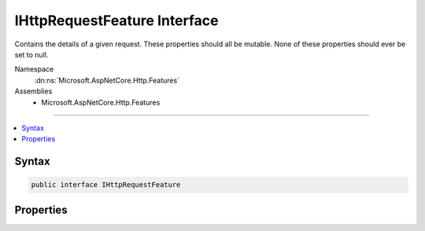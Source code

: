 

IHttpRequestFeature Interface
=============================






Contains the details of a given request. These properties should all be mutable.
None of these properties should ever be set to null.


Namespace
    :dn:ns:`Microsoft.AspNetCore.Http.Features`
Assemblies
    * Microsoft.AspNetCore.Http.Features

----

.. contents::
   :local:









Syntax
------

.. code-block:: csharp

    public interface IHttpRequestFeature








.. dn:interface:: Microsoft.AspNetCore.Http.Features.IHttpRequestFeature
    :hidden:

.. dn:interface:: Microsoft.AspNetCore.Http.Features.IHttpRequestFeature

Properties
----------

.. dn:interface:: Microsoft.AspNetCore.Http.Features.IHttpRequestFeature
    :noindex:
    :hidden:

    
    .. dn:property:: Microsoft.AspNetCore.Http.Features.IHttpRequestFeature.Body
    
        
    
        
        A :any:`System.IO.Stream` representing the request body, if any. Stream.Null may be used
        to represent an empty request body.
    
        
        :rtype: System.IO.Stream
    
        
        .. code-block:: csharp
    
            Stream Body { get; set; }
    
    .. dn:property:: Microsoft.AspNetCore.Http.Features.IHttpRequestFeature.Headers
    
        
    
        
        Headers included in the request, aggregated by header name. The values are not split
        or merged across header lines. E.g. The following headers:
        HeaderA: value1, value2
        HeaderA: value3
        Result in Headers["HeaderA"] = { "value1, value2", "value3" }
    
        
        :rtype: Microsoft.AspNetCore.Http.IHeaderDictionary
    
        
        .. code-block:: csharp
    
            IHeaderDictionary Headers { get; set; }
    
    .. dn:property:: Microsoft.AspNetCore.Http.Features.IHttpRequestFeature.Method
    
        
    
        
        The request method as defined in RFC 7230. E.g. "GET", "HEAD", "POST", etc..
    
        
        :rtype: System.String
    
        
        .. code-block:: csharp
    
            string Method { get; set; }
    
    .. dn:property:: Microsoft.AspNetCore.Http.Features.IHttpRequestFeature.Path
    
        
    
        
        The portion of the request path that identifies the requested resource. The value
        is un-escaped. The value may be string.Empty if :dn:prop:`Microsoft.AspNetCore.Http.Features.IHttpRequestFeature.PathBase` contains the
        full path.
    
        
        :rtype: System.String
    
        
        .. code-block:: csharp
    
            string Path { get; set; }
    
    .. dn:property:: Microsoft.AspNetCore.Http.Features.IHttpRequestFeature.PathBase
    
        
    
        
        The first portion of the request path associated with application root. The value
        is un-escaped. The value may be string.Empty.
    
        
        :rtype: System.String
    
        
        .. code-block:: csharp
    
            string PathBase { get; set; }
    
    .. dn:property:: Microsoft.AspNetCore.Http.Features.IHttpRequestFeature.Protocol
    
        
    
        
        The HTTP-version as defined in RFC 7230. E.g. "HTTP/1.1"
    
        
        :rtype: System.String
    
        
        .. code-block:: csharp
    
            string Protocol { get; set; }
    
    .. dn:property:: Microsoft.AspNetCore.Http.Features.IHttpRequestFeature.QueryString
    
        
    
        
        The query portion of the request-target as defined in RFC 7230. The value
        may be string.Empty. If not empty then the leading '?' will be included. The value
        is in its original form, without un-escaping.
    
        
        :rtype: System.String
    
        
        .. code-block:: csharp
    
            string QueryString { get; set; }
    
    .. dn:property:: Microsoft.AspNetCore.Http.Features.IHttpRequestFeature.RawTarget
    
        
    
        
        The request target as it was sent in the HTTP request. This property contains the
        raw path and full query, as well as other request targets such as * for OPTIONS
        requests (https://tools.ietf.org/html/rfc7230#section-5.3).
    
        
        :rtype: System.String
    
        
        .. code-block:: csharp
    
            string RawTarget { get; set; }
    
    .. dn:property:: Microsoft.AspNetCore.Http.Features.IHttpRequestFeature.Scheme
    
        
    
        
        The request uri scheme. E.g. "http" or "https". Note this value is not included
        in the original request, it is inferred by checking if the transport used a TLS
        connection or not.
    
        
        :rtype: System.String
    
        
        .. code-block:: csharp
    
            string Scheme { get; set; }
    

